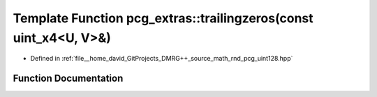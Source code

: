 .. _exhale_function_namespacepcg__extras_1ac3efd3c0e7e7fbd7f581a57b4066384a:

Template Function pcg_extras::trailingzeros(const uint_x4<U, V>&)
=================================================================

- Defined in :ref:`file__home_david_GitProjects_DMRG++_source_math_rnd_pcg_uint128.hpp`


Function Documentation
----------------------


.. doxygenfunction:: pcg_extras::trailingzeros(const uint_x4<U, V>&)
